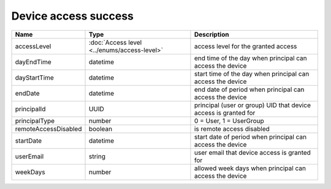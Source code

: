 Device access success
-----------------------

+------------------------+---------------------------------------------+------------------------------------------------------------------+
| Name                   | Type                                        | Description                                                      |
+========================+=============================================+==================================================================+
| accessLevel            | :doc:`Access level <../enums/access-level>` | access level for the granted access                              |
+------------------------+---------------------------------------------+------------------------------------------------------------------+
| dayEndTime             | datetime                                    | end time of the day when principal can access the device         |
+------------------------+---------------------------------------------+------------------------------------------------------------------+
| dayStartTime           | datetime                                    | start time of the day when principal can access the device       |
+------------------------+---------------------------------------------+------------------------------------------------------------------+
| endDate                | datetime                                    | end date of period when principal can access the device          |
+------------------------+---------------------------------------------+------------------------------------------------------------------+
| principalId            | UUID                                        | principal (user or group) UID that device access is granted for  |
+------------------------+---------------------------------------------+------------------------------------------------------------------+
| principalType          | number                                      | 0 = User, 1 = UserGroup                                          |
+------------------------+---------------------------------------------+------------------------------------------------------------------+
| remoteAccessDisabled   | boolean                                     | is remote access disabled                                        |
+------------------------+---------------------------------------------+------------------------------------------------------------------+
| startDate              | datetime                                    | start date of period when principal can access the device        |
+------------------------+---------------------------------------------+------------------------------------------------------------------+
| userEmail              | string                                      | user email that device access is granted for                     |
+------------------------+---------------------------------------------+------------------------------------------------------------------+
| weekDays               | number                                      | allowed week days when principal can access the device           |
+------------------------+---------------------------------------------+------------------------------------------------------------------+